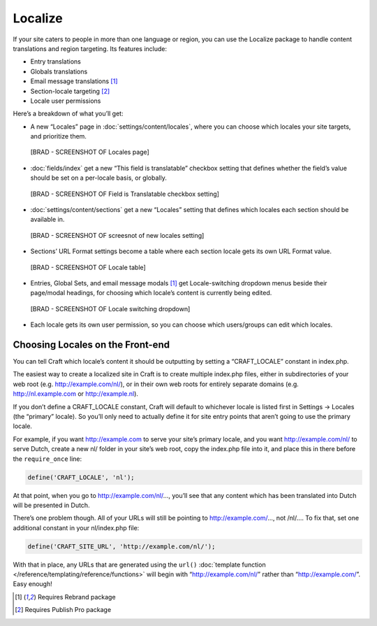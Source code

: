 Localize
========

If your site caters to people in more than one language or region, you can use the Localize package to handle content translations and region targeting. Its features include:

* Entry translations
* Globals translations
* Email message translations [1]_
* Section-locale targeting [2]_
* Locale user permissions

Here’s a breakdown of what you’ll get:

* A new “Locales” page in :doc:`settings/content/locales`, where you can choose which locales your site targets, and prioritize them.

 [BRAD - SCREENSHOT OF Locales page]

* :doc:`fields/index` get a new “This field is translatable” checkbox setting that defines whether the field’s value should be set on a per-locale basis, or globally.

 [BRAD - SCREENSHOT OF Field is Translatable checkbox setting]

* :doc:`settings/content/sections` get a new “Locales” setting that defines which locales each section should be available in.

 [BRAD - SCREENSHOT OF screesnot of new locales setting]

* Sections’ URL Format settings become a table where each section locale gets its own URL Format value.

 [BRAD - SCREENSHOT OF Locale table]

* Entries, Global Sets, and email message modals [1]_  get Locale-switching dropdown menus beside their page/modal headings, for choosing which locale’s content is currently being edited.

 [BRAD - SCREENSHOT OF Locale switching dropdown]

* Each locale gets its own user permission, so you can choose which users/groups can edit which locales.


Choosing Locales on the Front-end
---------------------------------

You can tell Craft which locale’s content it should be outputting by setting a “CRAFT_LOCALE” constant in index.php.

The easiest way to create a localized site in Craft is to create multiple index.php files, either in subdirectories of your web root (e.g. http://example.com/nl/), or in their own web roots for entirely separate domains (e.g. http://nl.example.com or http://example.nl).

If you don’t define a CRAFT_LOCALE constant, Craft will default to whichever locale is listed first in Settings → Locales (the “primary” locale). So you’ll only need to actually define it for site entry points that aren’t going to use the primary locale.

For example, if you want http://example.com to serve your site’s primary locale, and you want http://example.com/nl/ to serve Dutch, create a new nl/ folder in your site’s web root, copy the index.php file into it, and place this in there before the ``require_once`` line:

.. code-block:: php

	define('CRAFT_LOCALE', 'nl');

At that point, when you go to http://example.com/nl/…, you’ll see that any content which has been translated into Dutch will be presented in Dutch.

There’s one problem though. All of your URLs will still be pointing to http://example.com/…, not /nl/…. To fix that, set one additional constant in your nl/index.php file:

.. code-block:: php

	define('CRAFT_SITE_URL', 'http://example.com/nl/');

With that in place, any URLs that are generated using the ``url()`` :doc:`template function </reference/templating/reference/functions>` will begin with “http://example.com/nl/” rather than “http://example.com/”. Easy enough!

.. [1] Requires Rebrand package
.. [2] Requires Publish Pro package

